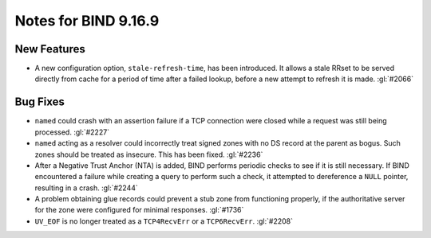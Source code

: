 .. 
   Copyright (C) Internet Systems Consortium, Inc. ("ISC")
   
   This Source Code Form is subject to the terms of the Mozilla Public
   License, v. 2.0. If a copy of the MPL was not distributed with this
   file, you can obtain one at https://mozilla.org/MPL/2.0/.
   
   See the COPYRIGHT file distributed with this work for additional
   information regarding copyright ownership.

Notes for BIND 9.16.9
---------------------

New Features
~~~~~~~~~~~~

- A new configuration option, ``stale-refresh-time``, has been
  introduced. It allows a stale RRset to be served directly from cache
  for a period of time after a failed lookup, before a new attempt to
  refresh it is made. :gl:`#2066`

Bug Fixes
~~~~~~~~~

- ``named`` could crash with an assertion failure if a TCP connection
  were closed while a request was still being processed. :gl:`#2227`

- ``named`` acting as a resolver could incorrectly treat signed zones
  with no DS record at the parent as bogus. Such zones should be treated
  as insecure. This has been fixed. :gl:`#2236`

- After a Negative Trust Anchor (NTA) is added, BIND performs periodic
  checks to see if it is still necessary. If BIND encountered a failure
  while creating a query to perform such a check, it attempted to
  dereference a ``NULL`` pointer, resulting in a crash. :gl:`#2244`

- A problem obtaining glue records could prevent a stub zone from
  functioning properly, if the authoritative server for the zone were
  configured for minimal responses. :gl:`#1736`

- ``UV_EOF`` is no longer treated as a ``TCP4RecvErr`` or a
  ``TCP6RecvErr``. :gl:`#2208`

